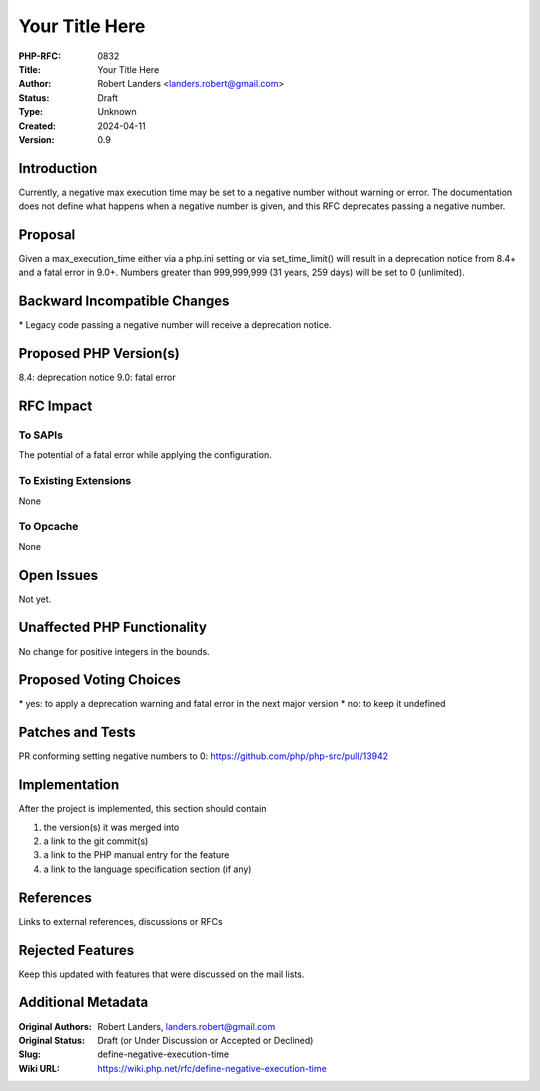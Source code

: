 Your Title Here
===============

:PHP-RFC: 0832
:Title: Your Title Here
:Author: Robert Landers <landers.robert@gmail.com>
:Status: Draft
:Type: Unknown
:Created: 2024-04-11
:Version: 0.9

Introduction
------------

Currently, a negative max execution time may be set to a negative number
without warning or error. The documentation does not define what happens
when a negative number is given, and this RFC deprecates passing a
negative number.

Proposal
--------

Given a max_execution_time either via a php.ini setting or via
set_time_limit() will result in a deprecation notice from 8.4+ and a
fatal error in 9.0+. Numbers greater than 999,999,999 (31 years, 259
days) will be set to 0 (unlimited).

Backward Incompatible Changes
-----------------------------

\* Legacy code passing a negative number will receive a deprecation
notice.

Proposed PHP Version(s)
-----------------------

8.4: deprecation notice 9.0: fatal error

RFC Impact
----------

To SAPIs
~~~~~~~~

The potential of a fatal error while applying the configuration.

To Existing Extensions
~~~~~~~~~~~~~~~~~~~~~~

None

To Opcache
~~~~~~~~~~

None

Open Issues
-----------

Not yet.

Unaffected PHP Functionality
----------------------------

No change for positive integers in the bounds.

Proposed Voting Choices
-----------------------

\* yes: to apply a deprecation warning and fatal error in the next major
version \* no: to keep it undefined

Patches and Tests
-----------------

PR conforming setting negative numbers to 0:
https://github.com/php/php-src/pull/13942

Implementation
--------------

After the project is implemented, this section should contain

#. the version(s) it was merged into
#. a link to the git commit(s)
#. a link to the PHP manual entry for the feature
#. a link to the language specification section (if any)

References
----------

Links to external references, discussions or RFCs

Rejected Features
-----------------

Keep this updated with features that were discussed on the mail lists.

Additional Metadata
-------------------

:Original Authors: Robert Landers, landers.robert@gmail.com
:Original Status: Draft (or Under Discussion or Accepted or Declined)
:Slug: define-negative-execution-time
:Wiki URL: https://wiki.php.net/rfc/define-negative-execution-time
